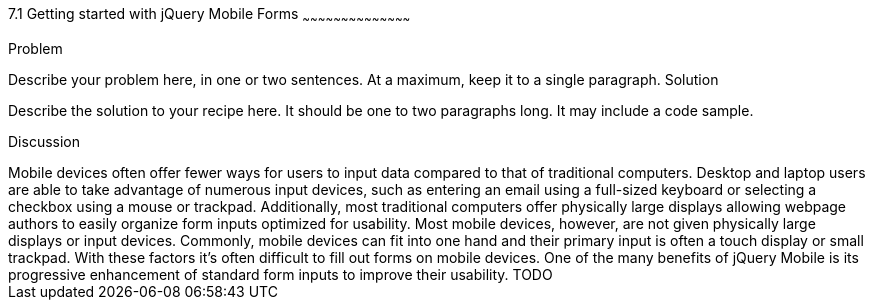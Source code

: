 ////

Author: Adam Bradley <adambradley25@gmail.com>

Discuss form UX on mobile devices. Explain how native inputs are hard to use on small devices and how jQM enhances them to be touch friendly.

////

7.1 Getting started with jQuery Mobile Forms
~~~~~~~~~~~~~~~~~~~~~~~~~~~~~~~~~~~~~~~~~~

Problem
++++++++++++++++++++++++++++++++++++++++++++
Describe your problem here, in one or two sentences.  At a maximum, keep it to a single paragraph.

Solution
++++++++++++++++++++++++++++++++++++++++++++
Describe the solution to your recipe here.  It should be one to two paragraphs long.  It may include a code sample.

Discussion
++++++++++++++++++++++++++++++++++++++++++++
Mobile devices often offer fewer ways for users to input data compared to that of traditional computers. Desktop and laptop users are able to take advantage of numerous input devices, such as entering an email using a full-sized keyboard or selecting a checkbox using a mouse or trackpad. Additionally, most traditional computers offer physically large displays allowing webpage authors to easily organize form inputs optimized for usability.

Most mobile devices, however, are not given physically large displays or input devices. Commonly, mobile devices can fit into one hand and their primary input is often a touch display or small trackpad. With these factors it’s often difficult to fill out forms on mobile devices.

One of the many benefits of jQuery Mobile is its progressive enhancement of standard form inputs to improve their usability.


TODO
